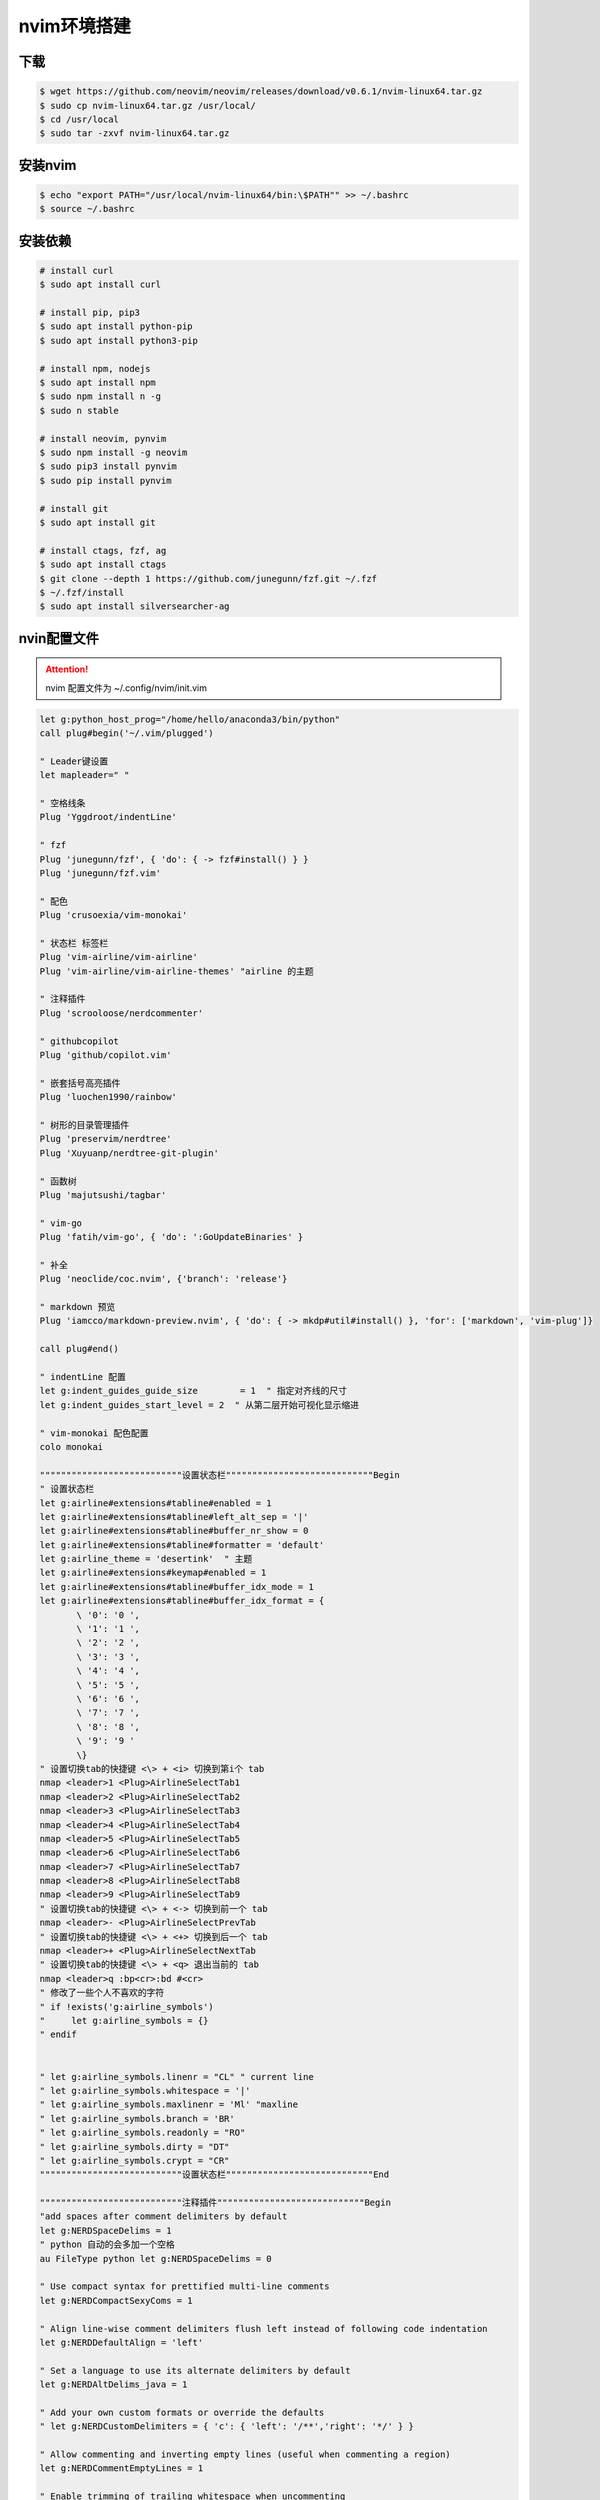 nvim环境搭建
=================

下载
-----------------

.. code:: shell

  $ wget https://github.com/neovim/neovim/releases/download/v0.6.1/nvim-linux64.tar.gz
  $ sudo cp nvim-linux64.tar.gz /usr/local/
  $ cd /usr/local
  $ sudo tar -zxvf nvim-linux64.tar.gz

安装nvim
-----------------

.. code:: shell

  $ echo "export PATH="/usr/local/nvim-linux64/bin:\$PATH"" >> ~/.bashrc
  $ source ~/.bashrc


安装依赖
-----------------

.. code:: shell

  # install curl
  $ sudo apt install curl

  # install pip, pip3
  $ sudo apt install python-pip
  $ sudo apt install python3-pip

  # install npm, nodejs
  $ sudo apt install npm
  $ sudo npm install n -g
  $ sudo n stable

  # install neovim, pynvim
  $ sudo npm install -g neovim
  $ sudo pip3 install pynvim
  $ sudo pip install pynvim

  # install git
  $ sudo apt install git

  # install ctags, fzf, ag
  $ sudo apt install ctags
  $ git clone --depth 1 https://github.com/junegunn/fzf.git ~/.fzf
  $ ~/.fzf/install
  $ sudo apt install silversearcher-ag

nvin配置文件
-----------------

.. attention::

   nvim 配置文件为 ~/.config/nvim/init.vim

.. code:: vim

  let g:python_host_prog="/home/hello/anaconda3/bin/python"
  call plug#begin('~/.vim/plugged')

  " Leader键设置
  let mapleader=" "

  " 空格线条
  Plug 'Yggdroot/indentLine'

  " fzf
  Plug 'junegunn/fzf', { 'do': { -> fzf#install() } }
  Plug 'junegunn/fzf.vim'

  " 配色
  Plug 'crusoexia/vim-monokai'

  " 状态栏 标签栏
  Plug 'vim-airline/vim-airline'       
  Plug 'vim-airline/vim-airline-themes' "airline 的主题

  " 注释插件
  Plug 'scrooloose/nerdcommenter'

  " githubcopilot
  Plug 'github/copilot.vim'

  " 嵌套括号高亮插件
  Plug 'luochen1990/rainbow'

  " 树形的目录管理插件
  Plug 'preservim/nerdtree'
  Plug 'Xuyuanp/nerdtree-git-plugin'

  " 函数树
  Plug 'majutsushi/tagbar'

  " vim-go 
  Plug 'fatih/vim-go', { 'do': ':GoUpdateBinaries' }

  " 补全
  Plug 'neoclide/coc.nvim', {'branch': 'release'}

  " markdown 预览
  Plug 'iamcco/markdown-preview.nvim', { 'do': { -> mkdp#util#install() }, 'for': ['markdown', 'vim-plug']}

  call plug#end()

  " indentLine 配置
  let g:indent_guides_guide_size 	= 1  " 指定对齐线的尺寸
  let g:indent_guides_start_level = 2  " 从第二层开始可视化显示缩进

  " vim-monokai 配色配置
  colo monokai

  """""""""""""""""""""""""""设置状态栏""""""""""""""""""""""""""""Begin
  " 设置状态栏
  let g:airline#extensions#tabline#enabled = 1
  let g:airline#extensions#tabline#left_alt_sep = '|'
  let g:airline#extensions#tabline#buffer_nr_show = 0
  let g:airline#extensions#tabline#formatter = 'default'
  let g:airline_theme = 'desertink'  " 主题
  let g:airline#extensions#keymap#enabled = 1
  let g:airline#extensions#tabline#buffer_idx_mode = 1
  let g:airline#extensions#tabline#buffer_idx_format = {
         \ '0': '0 ',
         \ '1': '1 ',
         \ '2': '2 ',
         \ '3': '3 ',
         \ '4': '4 ',
         \ '5': '5 ',
         \ '6': '6 ',
         \ '7': '7 ',
         \ '8': '8 ',
         \ '9': '9 '
         \}
  " 设置切换tab的快捷键 <\> + <i> 切换到第i个 tab
  nmap <leader>1 <Plug>AirlineSelectTab1
  nmap <leader>2 <Plug>AirlineSelectTab2
  nmap <leader>3 <Plug>AirlineSelectTab3
  nmap <leader>4 <Plug>AirlineSelectTab4
  nmap <leader>5 <Plug>AirlineSelectTab5
  nmap <leader>6 <Plug>AirlineSelectTab6
  nmap <leader>7 <Plug>AirlineSelectTab7
  nmap <leader>8 <Plug>AirlineSelectTab8
  nmap <leader>9 <Plug>AirlineSelectTab9
  " 设置切换tab的快捷键 <\> + <-> 切换到前一个 tab
  nmap <leader>- <Plug>AirlineSelectPrevTab
  " 设置切换tab的快捷键 <\> + <+> 切换到后一个 tab
  nmap <leader>+ <Plug>AirlineSelectNextTab
  " 设置切换tab的快捷键 <\> + <q> 退出当前的 tab
  nmap <leader>q :bp<cr>:bd #<cr>
  " 修改了一些个人不喜欢的字符
  " if !exists('g:airline_symbols')
  "     let g:airline_symbols = {}
  " endif


  " let g:airline_symbols.linenr = "CL" " current line
  " let g:airline_symbols.whitespace = '|'
  " let g:airline_symbols.maxlinenr = 'Ml' "maxline
  " let g:airline_symbols.branch = 'BR'
  " let g:airline_symbols.readonly = "RO"
  " let g:airline_symbols.dirty = "DT"
  " let g:airline_symbols.crypt = "CR" 
  """""""""""""""""""""""""""设置状态栏""""""""""""""""""""""""""""End

  """""""""""""""""""""""""""注释插件""""""""""""""""""""""""""""Begin
  "add spaces after comment delimiters by default
  let g:NERDSpaceDelims = 1
  " python 自动的会多加一个空格
  au FileType python let g:NERDSpaceDelims = 0

  " Use compact syntax for prettified multi-line comments
  let g:NERDCompactSexyComs = 1

  " Align line-wise comment delimiters flush left instead of following code indentation
  let g:NERDDefaultAlign = 'left'

  " Set a language to use its alternate delimiters by default
  let g:NERDAltDelims_java = 1

  " Add your own custom formats or override the defaults
  " let g:NERDCustomDelimiters = { 'c': { 'left': '/**','right': '*/' } }

  " Allow commenting and inverting empty lines (useful when commenting a region)
  let g:NERDCommentEmptyLines = 1

  " Enable trimming of trailing whitespace when uncommenting
  let g:NERDTrimTrailingWhitespace = 1

  " Enable NERDCommenterToggle to check all selected lines is commented or not
  let g:NERDToggleCheckAllLines = 1
  """""""""""""""""""""""""""注释插件""""""""""""""""""""""""""""End

  """""""""""""""""""""""""""嵌套括号高亮插件""""""""""""""""""""""""""""Begin
  let g:rainbow_active = 1
  let g:rainbow_conf = {
  \   'guifgs': ['darkorange3', 'seagreen3', 'royalblue3', 'firebrick'],
  \   'ctermfgs': ['lightyellow', 'lightcyan','lightblue', 'lightmagenta'],
  \   'operators': '_,_',
  \   'parentheses': ['start=/(/ end=/)/ fold', 'start=/\[/ end=/\]/ fold', 'start=/{/ end=/}/ fold'],
  \   'separately': {
  \       '*': {},
  \       'tex': {
  \           'parentheses': ['start=/(/ end=/)/', 'start=/\[/ end=/\]/'],
  \       },
  \       'lisp': {
  \           'guifgs': ['darkorange3', 'seagreen3', 'royalblue3', 'firebrick'],
  \       },
  \       'vim': {
  \           'parentheses': ['start=/(/ end=/)/', 'start=/\[/ end=/\]/', 'start=/{/ end=/}/ fold', 'start=/(/ end=/)/ containedin=vimFuncBody', 'start=/\[/ end=/\]/ containedin=vimFuncBody', 'start=/{/ end=/}/ fold containedin=vimFuncBody'],
  \       },
  \       'html': {
  \           'parentheses': ['start=/\v\<((area|base|br|col|embed|hr|img|input|keygen|link|menuitem|meta|param|source|track|wbr)[ >])@!\z([-_:a-zA-Z0-9]+)(\s+[-_:a-zA-Z0-9]+(\=("[^"]*"|'."'".'[^'."'".']*'."'".'|[^ '."'".'"><=`]*))?)*\>/ end=#</\z1># fold'],
  \       },
  \       'css': 0,
  \   }
  \}
  """""""""""""""""""""""""""嵌套括号高亮插件""""""""""""""""""""""""""""End

  """""""""""""""""""""""""""树形的目录管理插件""""""""""""""""""""""""""""Begin
  " autocmd vimenter * NERDTree  "自动开启Nerdtree
  let g:NERDTreeWinSize = 25 "设定 NERDTree 视窗大小
  let NERDTreeShowBookmarks = 1  " 开启Nerdtree时自动显示Bookmarks
  "打开vim时如果没有文件自动打开NERDTree
  " autocmd vimenter * if !argc()|NERDTree|endif
  "当NERDTree为剩下的唯一窗口时自动关闭
  autocmd bufenter * if (winnr("$") == 1 && exists("b:NERDTree") && b:NERDTree.isTabTree()) | q | endif
  " 设置树的显示图标
  let g:NERDTreeDirArrowExpandable = '+'
  let g:NERDTreeDirArrowCollapsible = '-'
  let NERDTreeIgnore = ['\.pyc$']  " 过滤所有.pyc文件不显示
  let g:NERDTreeShowLineNumbers = 0 " 是否显示行号
  let g:NERDTreeHidden=0     "不显示隐藏文件
  ""Making it prettier
  let NERDTreeMinimalUI = 1
  let NERDTreeDirArrows = 1
  nnoremap td :NERDTreeToggle<CR> " 开启/关闭nerdtree快捷键
  """""""""""""""""""""""""""树形的目录管理插件""""""""""""""""""""""""""""End

  " 显示定义
  nnoremap gd :call CocActionAsync('doHover')<CR>

  " 查文件
  nnoremap ff :Files<CR>

  " 模糊查找
  nnoremap fa :Ag<CR>

  """""""""""""""""""""""""""函数树形插件""""""""""""""""""""""""""""Begin
  let g:tagbar_width = 30
  " nnoremap <silent> <F4> :TagbarToggle<CR> " 将tagbar的开关按键设置为 tf
  nnoremap tf :TagbarToggle<CR> " 将tagbar的开关按键设置为 tf
  """""""""""""""""""""""""""函数树形插件""""""""""""""""""""""""""""End


  """""""""""""""""""""""""""键位映射""""""""""""""""""""""""""""Begin
  " 快速进入命令模式 jj
  imap jj <Esc>

  " 禁用上下左右键
  imap <Up> <Nop>
  nnoremap <Up> <Nop>

  imap <Down> <Nop>
  nnoremap <Down> <Nop>

  imap <Left> <Nop>
  nnoremap <Left> <Nop>

  imap <Right> <Nop>
  nnoremap <Right> <Nop>

  " 快速定位行首行末
  nnoremap H ^
  nnoremap L $

  " 命令模式下便捷 : 进入末行模式
  nnoremap ; :

  " 分页切换
  nnoremap <leader>j <C-w>j
  nnoremap <leader>k <C-w>k
  nnoremap <leader>h <C-w>h
  nnoremap <leader>l <C-w>l

  " 页面大小设置
  nnoremap <C-k> <C-w>-
  nnoremap <C-j> <C-w>+

  nnoremap <C-h> <C-w><
  nnoremap <C-l> <C-w>>
  """""""""""""""""""""""""""键位映射""""""""""""""""""""""""""""End


  """""""""""""""""""""""""""拆行配置""""""""""""""""""""""""""""Begin
  " 自动打开折行
  " au BufWinLeave * silent mkview
  " au BufWinEnter * silent loadview
  " 设置cmd下正常使用使用双字
  " set ambiwidth=double

  " 设置折行模式
  set fdm=marker
  """""""""""""""""""""""""""拆行配置""""""""""""""""""""""""""""End


  """""""""""""""""""""""""""Coc""""""""""""""""""""""""""""Begin
  " Coc====================================================================begin
  " if hidden is not set, TextEdit might fail.
  set hidden
  " Some servers have issues with backup files, see #649
  set nobackup
  set nowritebackup

  " You will have bad experience for diagnostic messages when it's default 4000.
  " set updatetime=300

  " don't give |ins-completion-menu| messages.
  set shortmess+=c

  " always show signcolumns
  set signcolumn=yes

  " Use tab for trigger completion with characters ahead and navigate.
  " Use command ':verbose imap <tab>' to make sure tab is not mapped by other plugin.
  inoremap <silent><expr> <TAB>
        \ pumvisible() ? "\<C-n>" :
        \ <SID>check_back_space() ? "\<TAB>" :
        \ coc#refresh()
  inoremap <expr><S-TAB> pumvisible() ? "\<C-p>" : "\<C-h>"

  function! s:check_back_space() abort
    let col = col('.') - 1
    return !col || getline('.')[col - 1]  =~# '\s'
  endfunction

  " Use <c-space> to trigger completion.
  inoremap <silent><expr> <c-space> coc#refresh()

  " Use <cr> to confirm completion, `<C-g>u` means break undo chain at current position.
  " Coc only does snippet and additional edit on confirm.
  inoremap <expr> <cr> pumvisible() ? "\<C-y>" : "\<C-g>u\<CR>"
  " Or use `complete_info` if your vim support it, like:
  " inoremap <expr> <cr> complete_info()["selected"] != "-1" ? "\<C-y>" : "\<C-g>u\<CR>"

  " Use `[g` and `]g` to navigate diagnostics
  nmap <silent> [g <Plug>(coc-diagnostic-prev)
  nmap <silent> ]g <Plug>(coc-diagnostic-next)
  " Remap keys for gotos
  " nmap <silent> gd <Plug>(coc-definition)
  nmap <silent> gy <Plug>(coc-type-definition)
  nmap <silent> gi <Plug>(coc-implementation)
  nmap <silent> gr <Plug>(coc-references)

  " Use K to show documentation in preview window
  nnoremap <silent> K :call <SID>show_documentation()<CR>

  function! s:show_documentation()
    if (index(['vim','help'], &filetype) >= 0)
      execute 'h '.expand('<cword>')
    else
      call CocAction('doHover')
    endif
  endfunction

  " Highlight symbol under cursor on CursorHold
  autocmd CursorHold * silent call CocActionAsync('highlight')

  " Remap for rename current word
  nmap <leader>rn <Plug>(coc-rename)

  " Remap for format selected region
  xmap <leader>f  <Plug>(coc-format-selected)
  nmap <leader>f  <Plug>(coc-format-selected)

  augroup mygroup
    autocmd!
    " Setup formatexpr specified filetype(s).
    autocmd FileType typescript,json setl formatexpr=CocAction('formatSelected')
    " Update signature help on jump placeholder
    autocmd User CocJumpPlaceholder call CocActionAsync('showSignatureHelp')
  augroup end

  " Remap for do codeAction of selected region, ex: `<leader>aap` for current paragraph
  xmap <leader>a  <Plug>(coc-codeaction-selected)
  nmap <leader>a  <Plug>(coc-codeaction-selected)

  " Remap for do codeAction of current line
  nmap <leader>ac  <Plug>(coc-codeaction)
  " Fix autofix problem of current line
  nmap <leader>qf  <Plug>(coc-fix-current)

  " Create mappings for function text object, requires document symbols feature of languageserver.
  xmap if <Plug>(coc-funcobj-i)
  xmap af <Plug>(coc-funcobj-a)
  omap if <Plug>(coc-funcobj-i)
  omap af <Plug>(coc-funcobj-a)

  " Use `:Format` to format current buffer
  command! -nargs=0 Format :call CocAction('format')

  " Use `:Fold` to fold current buffer
  command! -nargs=? Fold :call     CocAction('fold', <f-args>)

  " use `:OR` for organize import of current buffer
  command! -nargs=0 OR   :call     CocAction('runCommand', 'editor.action.organizeImport')
  """""""""""""""""""""""""""Coc""""""""""""""""""""""""""""End

  """"""""""""""""""""""""""光标tab""""""""""""""""""""""""""""begin
  " begin 个性设置
  " 显示行号
  " 绝对行号
  set number 
  " 相对行号
  set relativenumber 
   
  " 设置高亮行和列   
  set cursorcolumn   
  set cursorline
   
  " 自动缩进
  set autoindent
   
  " 设置tab宽度
  set tabstop=2
  set softtabstop=2
  set noexpandtab
  set shiftwidth=2
  """""""""""""""""""""""""""光标tab""""""""""""""""""""""""""""End

  " indentLine 
  autocmd FileType json,markdown let g:indentLine_conceallevel = 0
  " vim-json
  autocmd FileType json,markdown let g:vim_json_syntax_conceal = 0

  " set fileencoding=utf-8,ucs-bom,gb18030,gbk,gb2312,cp936
  " set termencoding=utf-8
  set encoding=utf-8


coc配置文件
-----------------

.. attention::

   nvim 配置文件为 ~/.config/nvim/coc-settings.json

.. code:: json

  {
    "languageserver": {
      "golang": {
        "command": "gopls",
        "rootPatterns": ["go.mod"],
        "filetypes": ["go"]
      }
    },
    "snippets.ultisnips.pythonPrompt": false
  }


下载安装 plug
-----------------

.. code:: shell

   sh -c 'curl -fLo "${XDG_DATA_HOME:-$HOME/.local/share}"/nvim/site/autoload/plug.vim --create-dirs \
       https://raw.githubusercontent.com/junegunn/vim-plug/master/plug.vim'


检测环境
-----------------

.. code:: shell

  # 允许 Perl 出错, 其他错误会导致后续安装失败
  $ nvim
  :checkhealth


插件安装
-----------------

.. code:: shell

  $ nvim
  :PlugInstall
  
  :CocInstall coc-git
  :CocInstall coc-go

